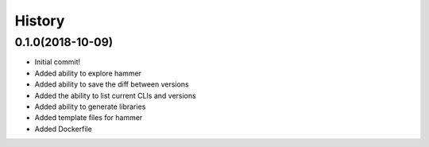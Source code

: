 =======
History
=======

0.1.0(2018-10-09)
=================

+ Initial commit!
+ Added ability to explore hammer
+ Added ability to save the diff between versions
+ Added the ability to list current CLIs and versions
+ Added ability to generate libraries
+ Added template files for hammer
+ Added Dockerfile
